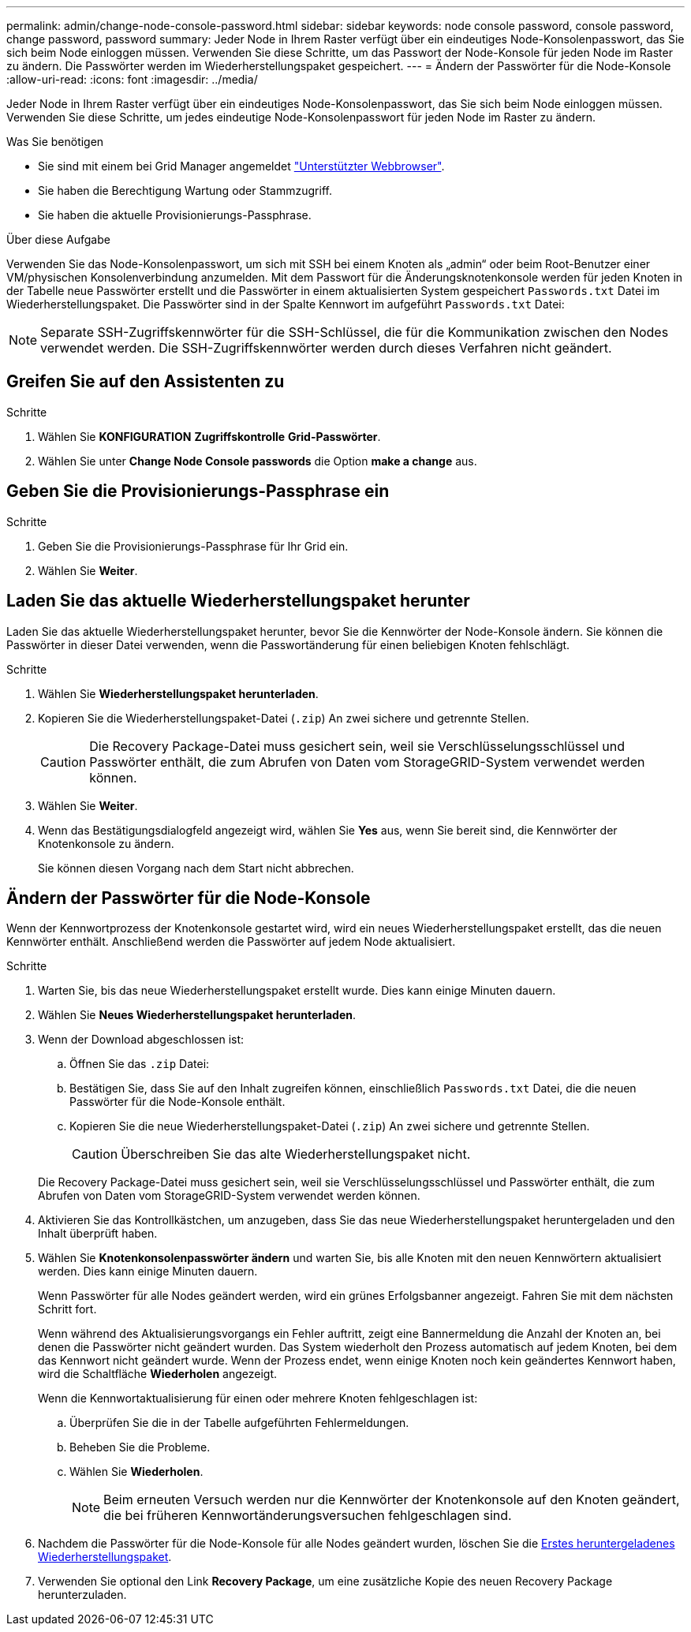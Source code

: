 ---
permalink: admin/change-node-console-password.html 
sidebar: sidebar 
keywords: node console password, console password, change password, password 
summary: Jeder Node in Ihrem Raster verfügt über ein eindeutiges Node-Konsolenpasswort, das Sie sich beim Node einloggen müssen. Verwenden Sie diese Schritte, um das Passwort der Node-Konsole für jeden Node im Raster zu ändern. Die Passwörter werden im Wiederherstellungspaket gespeichert. 
---
= Ändern der Passwörter für die Node-Konsole
:allow-uri-read: 
:icons: font
:imagesdir: ../media/


[role="lead"]
Jeder Node in Ihrem Raster verfügt über ein eindeutiges Node-Konsolenpasswort, das Sie sich beim Node einloggen müssen. Verwenden Sie diese Schritte, um jedes eindeutige Node-Konsolenpasswort für jeden Node im Raster zu ändern.

.Was Sie benötigen
* Sie sind mit einem bei Grid Manager angemeldet link:../admin/web-browser-requirements.html["Unterstützter Webbrowser"].
* Sie haben die Berechtigung Wartung oder Stammzugriff.
* Sie haben die aktuelle Provisionierungs-Passphrase.


.Über diese Aufgabe
Verwenden Sie das Node-Konsolenpasswort, um sich mit SSH bei einem Knoten als „admin“ oder beim Root-Benutzer einer VM/physischen Konsolenverbindung anzumelden. Mit dem Passwort für die Änderungsknotenkonsole werden für jeden Knoten in der Tabelle neue Passwörter erstellt und die Passwörter in einem aktualisierten System gespeichert `Passwords.txt` Datei im Wiederherstellungspaket. Die Passwörter sind in der Spalte Kennwort im aufgeführt `Passwords.txt` Datei:


NOTE: Separate SSH-Zugriffskennwörter für die SSH-Schlüssel, die für die Kommunikation zwischen den Nodes verwendet werden. Die SSH-Zugriffskennwörter werden durch dieses Verfahren nicht geändert.



== Greifen Sie auf den Assistenten zu

.Schritte
. Wählen Sie *KONFIGURATION* *Zugriffskontrolle* *Grid-Passwörter*.
. Wählen Sie unter *Change Node Console passwords* die Option *make a change* aus.




== Geben Sie die Provisionierungs-Passphrase ein

.Schritte
. Geben Sie die Provisionierungs-Passphrase für Ihr Grid ein.
. Wählen Sie *Weiter*.




== [[download-current]]Laden Sie das aktuelle Wiederherstellungspaket herunter

Laden Sie das aktuelle Wiederherstellungspaket herunter, bevor Sie die Kennwörter der Node-Konsole ändern. Sie können die Passwörter in dieser Datei verwenden, wenn die Passwortänderung für einen beliebigen Knoten fehlschlägt.

.Schritte
. Wählen Sie *Wiederherstellungspaket herunterladen*.
. Kopieren Sie die Wiederherstellungspaket-Datei (`.zip`) An zwei sichere und getrennte Stellen.
+

CAUTION: Die Recovery Package-Datei muss gesichert sein, weil sie Verschlüsselungsschlüssel und Passwörter enthält, die zum Abrufen von Daten vom StorageGRID-System verwendet werden können.

. Wählen Sie *Weiter*.
. Wenn das Bestätigungsdialogfeld angezeigt wird, wählen Sie *Yes* aus, wenn Sie bereit sind, die Kennwörter der Knotenkonsole zu ändern.
+
Sie können diesen Vorgang nach dem Start nicht abbrechen.





== Ändern der Passwörter für die Node-Konsole

Wenn der Kennwortprozess der Knotenkonsole gestartet wird, wird ein neues Wiederherstellungspaket erstellt, das die neuen Kennwörter enthält. Anschließend werden die Passwörter auf jedem Node aktualisiert.

.Schritte
. Warten Sie, bis das neue Wiederherstellungspaket erstellt wurde. Dies kann einige Minuten dauern.
. Wählen Sie *Neues Wiederherstellungspaket herunterladen*.
. Wenn der Download abgeschlossen ist:
+
.. Öffnen Sie das `.zip` Datei:
.. Bestätigen Sie, dass Sie auf den Inhalt zugreifen können, einschließlich `Passwords.txt` Datei, die die neuen Passwörter für die Node-Konsole enthält.
.. Kopieren Sie die neue Wiederherstellungspaket-Datei (`.zip`) An zwei sichere und getrennte Stellen.
+

CAUTION: Überschreiben Sie das alte Wiederherstellungspaket nicht.

+
Die Recovery Package-Datei muss gesichert sein, weil sie Verschlüsselungsschlüssel und Passwörter enthält, die zum Abrufen von Daten vom StorageGRID-System verwendet werden können.



. Aktivieren Sie das Kontrollkästchen, um anzugeben, dass Sie das neue Wiederherstellungspaket heruntergeladen und den Inhalt überprüft haben.
. Wählen Sie *Knotenkonsolenpasswörter ändern* und warten Sie, bis alle Knoten mit den neuen Kennwörtern aktualisiert werden. Dies kann einige Minuten dauern.
+
Wenn Passwörter für alle Nodes geändert werden, wird ein grünes Erfolgsbanner angezeigt. Fahren Sie mit dem nächsten Schritt fort.

+
Wenn während des Aktualisierungsvorgangs ein Fehler auftritt, zeigt eine Bannermeldung die Anzahl der Knoten an, bei denen die Passwörter nicht geändert wurden. Das System wiederholt den Prozess automatisch auf jedem Knoten, bei dem das Kennwort nicht geändert wurde. Wenn der Prozess endet, wenn einige Knoten noch kein geändertes Kennwort haben, wird die Schaltfläche *Wiederholen* angezeigt.

+
Wenn die Kennwortaktualisierung für einen oder mehrere Knoten fehlgeschlagen ist:

+
.. Überprüfen Sie die in der Tabelle aufgeführten Fehlermeldungen.
.. Beheben Sie die Probleme.
.. Wählen Sie *Wiederholen*.
+

NOTE: Beim erneuten Versuch werden nur die Kennwörter der Knotenkonsole auf den Knoten geändert, die bei früheren Kennwortänderungsversuchen fehlgeschlagen sind.



. Nachdem die Passwörter für die Node-Konsole für alle Nodes geändert wurden, löschen Sie die <<download-current,Erstes heruntergeladenes Wiederherstellungspaket>>.
. Verwenden Sie optional den Link *Recovery Package*, um eine zusätzliche Kopie des neuen Recovery Package herunterzuladen.

